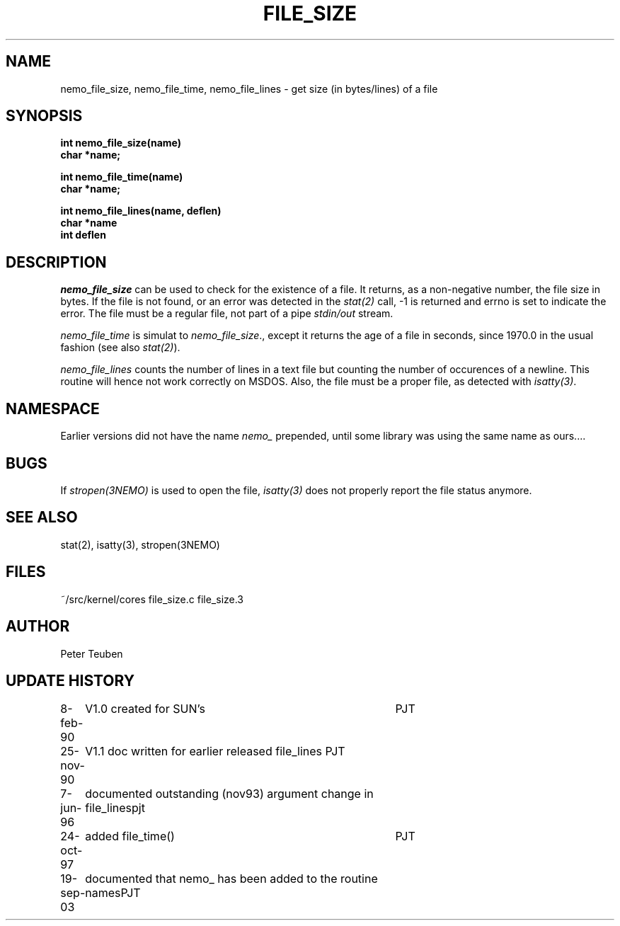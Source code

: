 .TH FILE_SIZE 3NEMO "19 September 2003"
.SH NAME
nemo_file_size, nemo_file_time, nemo_file_lines \- get size (in bytes/lines) of a file
.SH SYNOPSIS
.nf
.B int nemo_file_size(name)
.B char *name;
.PP
.B int nemo_file_time(name)
.B char *name;
.PP
.B int nemo_file_lines(name, deflen)
.B char *name
.B int deflen
.fi
.SH DESCRIPTION
\fInemo_file_size\fP can be used to check for the existence of
a file. It returns, as a non-negative number, the file size in
bytes. If the file is not found, or an error was detected 
in the \fIstat(2)\fP call, -1 is returned and errno is set
to indicate the error. The file must be a regular file, not part
of a pipe \fIstdin/out\fP stream.
.PP
\fInemo_file_time\fP is simulat to \fInemo_file_size\fP., except it returns
the age of a file in seconds, since 1970.0 in the  usual fashion
(see also \fIstat(2)\fP).
.PP
\fInemo_file_lines\fP counts the number of lines in a text file but 
counting the number of occurences of a newline. This routine
will hence not work correctly on MSDOS. Also, the file must 
be a proper file, as detected with \fIisatty(3)\fP.
.SH NAMESPACE
Earlier versions did not have the name \fInemo_\fP prepended, 
until some library was using the same name as ours....
.SH BUGS
If \fIstropen(3NEMO)\fP is used to open the file, \fIisatty(3)\fP
does not properly report the file status anymore.
.SH SEE ALSO
stat(2), isatty(3), stropen(3NEMO)
.SH FILES
.nf
.ta +2.0i
~/src/kernel/cores  	file_size.c file_size.3
.fi
.SH AUTHOR
Peter Teuben
.SH UPDATE HISTORY
.nf
.ta +1i +4i
8-feb-90	V1.0 created for SUN's	PJT
25-nov-90	V1.1 doc written for earlier released file_lines  	PJT
7-jun-96	documented outstanding (nov93) argument change in file_lines	pjt
24-oct-97	added file_time()	PJT
19-sep-03	documented that nemo_ has been added to the routine names	PJT
.fi
